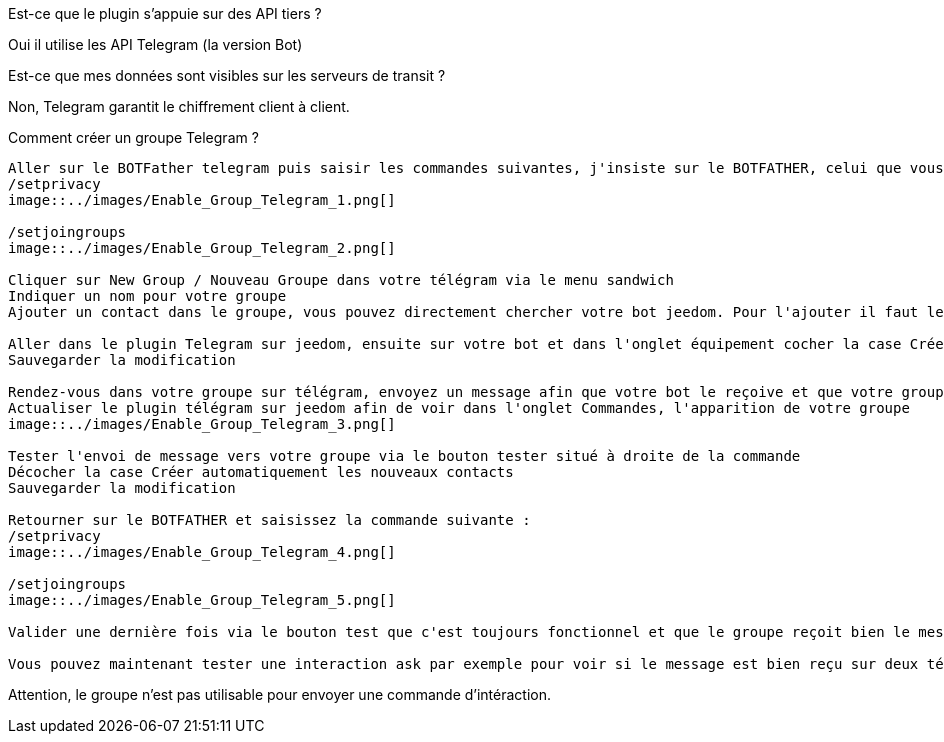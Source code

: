 [panel,primary]
.Est-ce que le plugin s'appuie sur des API tiers ?
--
Oui il utilise les API Telegram (la version Bot)
--

[panel,primary]
.Est-ce que mes données sont visibles sur les serveurs de transit ?
--
Non, Telegram garantit le chiffrement client à client.
--

[panel,primary]
.Comment créer un groupe Telegram ?

----
Aller sur le BOTFather telegram puis saisir les commandes suivantes, j'insiste sur le BOTFATHER, celui que vous avez utilisé pour créer votre bot :
/setprivacy
image::../images/Enable_Group_Telegram_1.png[]

/setjoingroups
image::../images/Enable_Group_Telegram_2.png[]

Cliquer sur New Group / Nouveau Groupe dans votre télégram via le menu sandwich
Indiquer un nom pour votre groupe
Ajouter un contact dans le groupe, vous pouvez directement chercher votre bot jeedom. Pour l'ajouter il faut le chercher de cette façon @<nom_de_votre_bot>

Aller dans le plugin Telegram sur jeedom, ensuite sur votre bot et dans l'onglet équipement cocher la case Créer automatique les nouveaux contacts (idéalement, il faut que cette case soit toujours décochée, sauf pour ajouter un nouveau contact)
Sauvegarder la modification

Rendez-vous dans votre groupe sur télégram, envoyez un message afin que votre bot le reçoive et que votre groupe remonte dans le plugin telegram
Actualiser le plugin télégram sur jeedom afin de voir dans l'onglet Commandes, l'apparition de votre groupe
image::../images/Enable_Group_Telegram_3.png[]

Tester l'envoi de message vers votre groupe via le bouton tester situé à droite de la commande
Décocher la case Créer automatiquement les nouveaux contacts
Sauvegarder la modification

Retourner sur le BOTFATHER et saisissez la commande suivante :
/setprivacy
image::../images/Enable_Group_Telegram_4.png[]

/setjoingroups
image::../images/Enable_Group_Telegram_5.png[]

Valider une dernière fois via le bouton test que c'est toujours fonctionnel et que le groupe reçoit bien le message de test

Vous pouvez maintenant tester une interaction ask par exemple pour voir si le message est bien reçu sur deux téléphones différents (c'est le but du groupe) et si tout fonctionne correctement.
----

Attention, le groupe n'est pas utilisable pour envoyer une commande d'intéraction.
